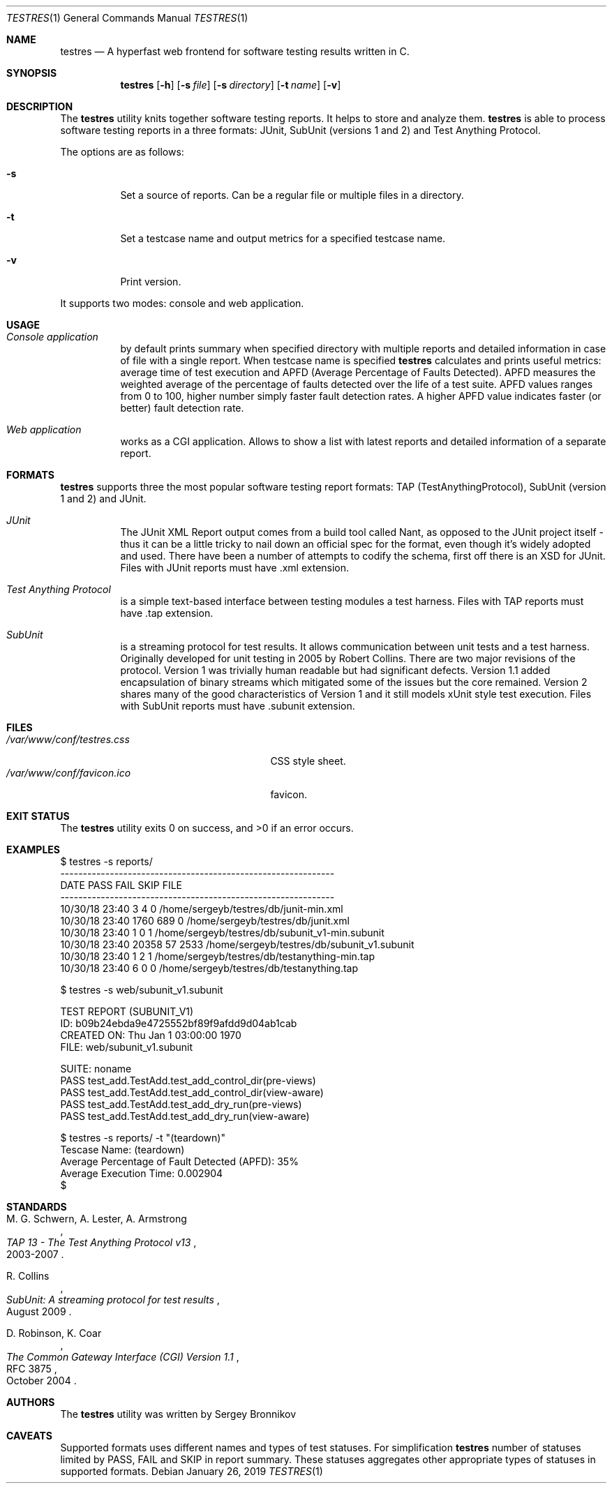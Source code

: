 .\"	$Id$
.\"
.\" Copyright (c) 2018-2019 Sergey Bronnikov
.\"
.\" Permission to use, copy, modify, and distribute this software for any
.\" purpose with or without fee is hereby granted, provided that the above
.\" copyright notice and this permission notice appear in all copies.
.\"
.\" THE SOFTWARE IS PROVIDED "AS IS" AND THE AUTHOR DISCLAIMS ALL WARRANTIES
.\" WITH REGARD TO THIS SOFTWARE INCLUDING ALL IMPLIED WARRANTIES OF
.\" MERCHANTABILITY AND FITNESS. IN NO EVENT SHALL THE AUTHOR BE LIABLE FOR
.\" ANY SPECIAL, DIRECT, INDIRECT, OR CONSEQUENTIAL DAMAGES OR ANY DAMAGES
.\" WHATSOEVER RESULTING FROM LOSS OF USE, DATA OR PROFITS, WHETHER IN AN
.\" ACTION OF CONTRACT, NEGLIGENCE OR OTHER TORTIOUS ACTION, ARISING OUT OF
.\" OR IN CONNECTION WITH THE USE OR PERFORMANCE OF THIS SOFTWARE.
.\"
.Dd $Mdocdate: January 26 2019 $
.Dt TESTRES 1
.Os
.Sh NAME
.Nm testres
.Nd A hyperfast web frontend for software testing results written in C.
.Sh SYNOPSIS
.Nm
.Op Fl h
.Op Fl s Ar file
.Op Fl s Ar directory
.Op Fl t Ar name
.Op Fl v
.Sh DESCRIPTION
The
.Nm
utility knits together software testing reports.
It helps to store and analyze them.
.Nm
is able to process software testing reports in a three formats: JUnit, SubUnit
(versions 1 and 2) and Test Anything Protocol.
.Pp
The options are as follows:
.Bl -tag
.It Fl s
Set a source of reports.
Can be a regular file or multiple files in a directory.
.It Fl t
Set a testcase name and output metrics for a specified testcase name.
.It Fl v
Print version.
.El
.Pp
It supports two modes: console and web application.
.Sh USAGE
.Bl -tag -width Ds
.It Pa Console application
by default prints summary when specified directory with multiple reports and
detailed information in case of file with a single report.
When testcase name is specified
.Nm
calculates and prints useful metrics: average time of test execution and APFD
(Average Percentage of Faults Detected).
APFD measures the weighted average of the percentage of faults detected over
the life of a test suite.
APFD values ranges from 0 to 100, higher number simply faster fault detection rates.
A higher APFD value indicates faster (or  better) fault detection rate.
.It Pa Web application
works as a CGI application.
Allows to show a list with latest reports and detailed information of a separate report.
.El
.Sh FORMATS
.Nm
supports three the most popular software testing report formats: TAP
(TestAnythingProtocol), SubUnit (version 1 and 2) and JUnit.
.Bl -tag -width Ds
.It Pa JUnit "   "
The JUnit XML Report output comes from a build tool called Nant, as opposed to
the JUnit project itself - thus it can be a little tricky to nail down an
official spec for the format, even though it's widely adopted and used.
There have been a number of attempts to codify the schema, first off there is
an XSD for JUnit. Files with JUnit reports must have .xml extension.
.It Pa Test Anything Protocol
is a simple text-based interface between testing modules a test harness.
Files with TAP reports must have .tap extension.
.It Pa SubUnit
is a streaming protocol for test results.
It allows communication between unit tests and a test harness.
Originally developed for unit testing in 2005 by Robert Collins.
There are two major revisions of the protocol.
Version 1 was trivially human readable but had significant defects.
Version 1.1 added encapsulation of binary streams which mitigated some of the
issues but the core remained.
Version 2 shares many of the good characteristics of Version 1 and it still
models xUnit style test execution.
Files with SubUnit reports must have .subunit extension.
.El
.Sh FILES
.Bl -tag -width "/var/www/conf/testres.css" -compact
.It Pa /var/www/conf/testres.css
CSS style sheet.
.It Pa /var/www/conf/favicon.ico
favicon.
.El
.Sh EXIT STATUS
.Ex -std
.Sh EXAMPLES
.Bd -literal

$ testres -s reports/
-------------------------------------------------------------
DATE            PASS  FAIL  SKIP FILE
-------------------------------------------------------------
10/30/18 23:40     3     4     0 /home/sergeyb/testres/db/junit-min.xml
10/30/18 23:40  1760   689     0 /home/sergeyb/testres/db/junit.xml
10/30/18 23:40     1     0     1 /home/sergeyb/testres/db/subunit_v1-min.subunit
10/30/18 23:40 20358    57  2533 /home/sergeyb/testres/db/subunit_v1.subunit
10/30/18 23:40     1     2     1 /home/sergeyb/testres/db/testanything-min.tap
10/30/18 23:40     6     0     0 /home/sergeyb/testres/db/testanything.tap

$ testres -s web/subunit_v1.subunit

TEST REPORT (SUBUNIT_V1)
ID: b09b24ebda9e4725552bf89f9afdd9d04ab1cab
CREATED ON: Thu Jan  1 03:00:00 1970
FILE: web/subunit_v1.subunit

SUITE: noname
        PASS test_add.TestAdd.test_add_control_dir(pre-views)
        PASS test_add.TestAdd.test_add_control_dir(view-aware)
        PASS test_add.TestAdd.test_add_dry_run(pre-views)
        PASS test_add.TestAdd.test_add_dry_run(view-aware)

$ testres -s reports/ -t "(teardown)"
Tescase Name: (teardown)
Average Percentage of Fault Detected (APFD): 35%
Average Execution Time: 0.002904
$

.Ed
.Sh STANDARDS
.Rs
.%A M. G. Schwern, A. Lester, A. Armstrong
.%D 2003-2007
.%T TAP 13 - The Test Anything Protocol v13
.Re
.Pp
.Rs
.%A R. Collins
.%D August 2009
.%T SubUnit: A streaming protocol for test results
.Re
.Pp
.Rs
.%A D. Robinson, K. Coar
.%D October 2004
.%R RFC 3875
.%T The Common Gateway Interface (CGI) Version 1.1
.Re
.Sh AUTHORS
.An -nosplit
The
.Nm
utility was written by
.An Sergey Bronnikov
.Sh CAVEATS
Supported formats uses different names and types of test statuses.
For simplification
.Nm
number of statuses limited by PASS, FAIL and SKIP in report summary. These
statuses aggregates other appropriate types of statuses in supported formats.
